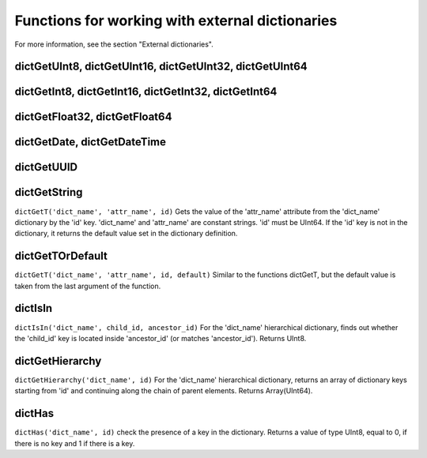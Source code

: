 Functions for working with external dictionaries
------------------------------------------------
For more information, see the section "External dictionaries".

dictGetUInt8, dictGetUInt16, dictGetUInt32, dictGetUInt64
~~~~~~~~~~~~~~~~~~~~~~~~~~~~~~~~~~~~~~~~~~~~~~~~~~~~~~~~~

dictGetInt8, dictGetInt16, dictGetInt32, dictGetInt64
~~~~~~~~~~~~~~~~~~~~~~~~~~~~~~~~~~~~~~~~~~~~~~~~~~~~~

dictGetFloat32, dictGetFloat64
~~~~~~~~~~~~~~~~~~~~~~~~~~~~~~

dictGetDate, dictGetDateTime
~~~~~~~~~~~~~~~~~~~~~~~~~~~~

dictGetUUID
~~~~~~~~~~~

dictGetString
~~~~~~~~~~~~~
``dictGetT('dict_name', 'attr_name', id)``
Gets the value of the 'attr_name' attribute from the 'dict_name' dictionary by the 'id' key.
'dict_name' and 'attr_name' are constant strings.
'id' must be UInt64.
If the 'id' key is not in the dictionary, it returns the default value set in the dictionary definition.

dictGetTOrDefault
~~~~~~~~~~~~~~~~~
``dictGetT('dict_name', 'attr_name', id, default)``
Similar to the functions dictGetT, but the default value is taken from the last argument of the function.

dictIsIn
~~~~~~~~
``dictIsIn('dict_name', child_id, ancestor_id)``
For the 'dict_name' hierarchical dictionary, finds out whether the 'child_id' key is located inside 'ancestor_id' (or matches 'ancestor_id'). Returns UInt8.

dictGetHierarchy
~~~~~~~~~~~~~~~~
``dictGetHierarchy('dict_name', id)``
For the 'dict_name' hierarchical dictionary, returns an array of dictionary keys starting from 'id' and continuing along the chain of parent elements. Returns Array(UInt64).

dictHas
~~~~~~~
``dictHas('dict_name', id)``
check the presence of a key in the dictionary. Returns a value of type UInt8, equal to 0, if there is no key and 1 if there is a key.
